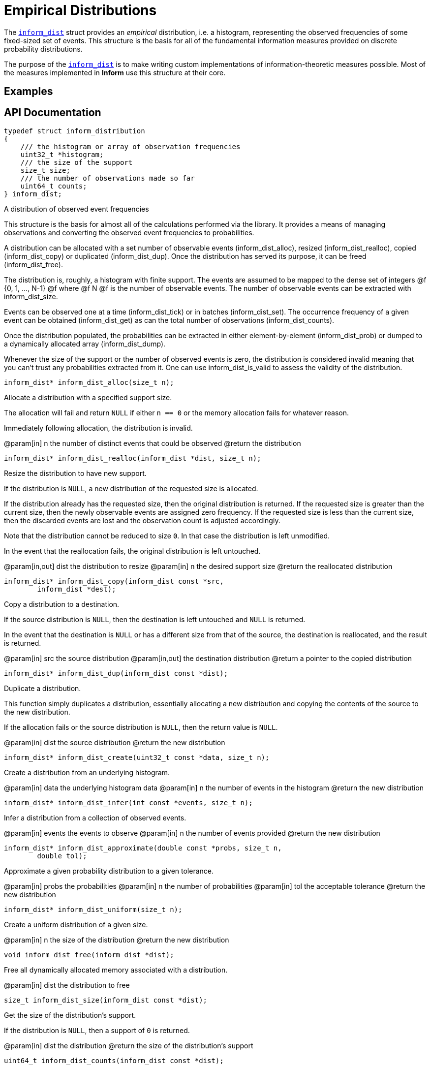 [[empirical-distributions]]
= Empirical Distributions

The link:index.html#inform_dist[`inform_dist`] struct provides an _empirical_ distribution,
i.e. a histogram, representing the observed frequencies of some fixed-sized set of events.
This structure is the basis for all of the fundamental information measures provided on
discrete probability distributions.

The purpose of the link:index.html#inform_dist[`inform_dist`] is to make writing custom
implementations of information-theoretic measures possible. Most of the measures implemented
in *Inform* use this structure at their core.

== Examples

== API Documentation


****
[[inform_dist]]
[source,c]
----
typedef struct inform_distribution
{
    /// the histogram or array of observation frequencies
    uint32_t *histogram;
    /// the size of the support
    size_t size;
    /// the number of observations made so far
    uint64_t counts;
} inform_dist;
----
A distribution of observed event frequencies

This structure is the basis for almost all of the calculations performed via the library. It
provides a means of managing observations and converting the observed event frequencies to
probabilities.

A distribution can be allocated with a set number of observable events (inform_dist_alloc),
resized (inform_dist_realloc), copied (inform_dist_copy) or duplicated (inform_dist_dup).
Once the distribution has served its purpose, it can be freed (inform_dist_free).

The distribution is, roughly, a histogram with finite support. The events are assumed to be
mapped to the dense set of integers @f {0, 1, ..., N-1} @f where @f N @f is the number of
observable events. The number of observable events can be extracted with inform_dist_size.

Events can be observed one at a time (inform_dist_tick) or in batches (inform_dist_set). The
occurrence frequency of a given event can be obtained (inform_dist_get) as can the total
number of observations (inform_dist_counts).

Once the distribution populated, the probabilities can be extracted in either
element-by-element (inform_dist_prob) or dumped to a dynamically allocated array
(inform_dist_dump).

Whenever the size of the support or the number of observed events is zero, the distribution
is considered invalid meaning that you can't trust any probabilities extracted from it. One
can use inform_dist_is_valid to assess the validity of the distribution.
****

****
[[inform_dist_alloc]]
[source,c]
----
inform_dist* inform_dist_alloc(size_t n);
----
Allocate a distribution with a specified support size.

The allocation will fail and return `NULL` if either `n == 0` or the memory allocation fails
for whatever reason.

Immediately following allocation, the distribution is invalid.

@param[in] n the number of distinct events that could be observed
@return the distribution
****

****
[[inform_dist_realloc]]
[source,c]
----
inform_dist* inform_dist_realloc(inform_dist *dist, size_t n);
----
Resize the distribution to have new support.

If the distribution is `NULL`, a new distribution of the requested size is allocated.

If the distribution already has the requested size, then the original distribution is
returned. If the requested size is greater than the current size, then the newly observable
events are assigned zero frequency. If the requested size is less than the current size,
then the discarded events are lost and the observation count is adjusted accordingly.

Note that the distribution cannot be reduced to size `0`. In that case the distribution is
left unmodified.

In the event that the reallocation fails, the original distribution is left untouched.

@param[in,out] dist the distribution to resize
@param[in] n        the desired support size
@return the reallocated distribution
****

****
[[inform_dist_copy]]
[source,c]
----
inform_dist* inform_dist_copy(inform_dist const *src,
        inform_dist *dest);
----
Copy a distribution to a destination.

If the source distribution is `NULL`, then the destination is left untouched and `NULL` is
returned.

In the event that the destination is `NULL` or has a different size from that of the source,
the destination is reallocated, and the result is returned.

@param[in] src the source distribution
@param[in,out] the destination distribution
@return a pointer to the copied distribution
****

****
[[inform_dist_dup]]
[source,c]
----
inform_dist* inform_dist_dup(inform_dist const *dist);
----
Duplicate a distribution.

This function simply duplicates a distribution, essentially allocating a new distribution
and copying the contents of the source to the new distribution.

If the allocation fails or the source distribution is `NULL`, then the return value is
`NULL`.

@param[in] dist the source distribution
@return the new distribution
****

****
[[inform_dist_create]]
[source,c]
----
inform_dist* inform_dist_create(uint32_t const *data, size_t n);
----
Create a distribution from an underlying histogram.

@param[in] data the underlying histogram data
@param[in] n    the number of events in the histogram
@return the new distribution
****

****
[[inform_dist_infer]]
[source,c]
----
inform_dist* inform_dist_infer(int const *events, size_t n);
----
Infer a distribution from a collection of observed events.

@param[in] events   the events to observe
@param[in] n        the number of events provided
@return the new distribution
****

****
[[inform_dist_approximate]]
[source,c]
----
inform_dist* inform_dist_approximate(double const *probs, size_t n,
        double tol);
----
Approximate a given probability distribution to a given tolerance.

@param[in] probs the probabilities
@param[in] n     the number of probabilities
@param[in] tol   the acceptable tolerance
@return the new distribution
****

****
[[inform_dist_uniform]]
[source,c]
----
inform_dist* inform_dist_uniform(size_t n);
----
Create a uniform distribution of a given size.

@param[in] n the size of the distribution
@return the new distribution
****

****
[[inform_dist_free]]
[source,c]
----
void inform_dist_free(inform_dist *dist);
----
Free all dynamically allocated memory associated with a distribution.

@param[in] dist the distribution to free
****

****
[[inform_dist_size]]
[source,c]
----
size_t inform_dist_size(inform_dist const *dist);
----
Get the size of the distribution's support.

If the distribution is `NULL`, then a support of `0` is returned.

@param[in] dist the distribution
@return the size of the distribution's support
****

****
[[inform_dist_counts]]
[source,c]
----
uint64_t inform_dist_counts(inform_dist const *dist);
----
Get the total number of observations so far made.

If the distribution is `NULL`, then return `0`.

@param[in] dist the distribution
@return the number of observations thus far made
****

****
[[inform_dist_is_valid]]
[source,c]
----
bool inform_dist_is_valid(inform_dist const *dist);
----
Determine whether or not the distribution is valid.

In order to safely extract probabilities, the distribution must be non-`NULL`, the size of
the support must be non-zero and the number of observations must be non-zero. In any other
case, the distribution is invalid.

@param[in] dist the distribution
@return the validity of the distribution
****

****
[[inform_dist_get]]
[source,c]
----
uint32_t inform_dist_get(inform_dist const *dist, size_t event);
----
Get the number of occurrences of a given event.

If the distribution is `NULL` or the `event` is not in the support, `0` is returned.

@param[in] dist  the distribution
@param[in] event the event in question
@return the number of observed occurrences of the event

@see inform_dist_set
****

****
[[inform_dist_set]]
[source,c]
----
uint32_t inform_dist_set(inform_dist *dist, size_t event, uint32_t x);
----
Set the number of occurrences of a given event.

This function manually sets the number of occurrences of a given event.  Note that the only
restriction is that the value be positive. This means that this function can be used to
invalidate the distribution by changing all of the event frequencies to zero.

If the event is not in the support or the distribution is `NULL`, then nothing happens and
zero is returned.

@param[in,out] dist  the distribution
@param[in] event     the event in question
@return the new number of observed occurrences of the event

@see inform_dist_get
@see inform_dist_tick
****

****
[[inform_dist_tick]]
[source,c]
----
uint32_t inform_dist_tick(inform_dist *dist, size_t event);
----
Increment the number of observations of a given event.

As an alternative to inform_dist_set, this function simply increments the number of
occurrences of a given event. This is useful for when iteratively observing events.

If the event is not in the support or the distribution is `NULL`, then
nothing happens and zero is returned.

@param[in,out] dist the distribution
@param[in] event    the event in question
@return the new number of occurrences of the event

@see inform_dist_set
****

****
[[inform_dist_prob]]
[source,c]
----
double inform_dist_prob(inform_dist const *dist, size_t event);
----
Extract the probability of an event.

This function simply computes the probability of a given event and returns that value.

If the event is not in the support, the distribution is `NULL`, or no observations have yet
been made, then a zero probability is returned.

@param[in] dist the distribution
@param[in] event the event in question
@return the heuristic probability of the event

@see inform_dist_get
@see inform_dist_dump
****

****
[[inform_dist_dump]]
[source,c]
----
size_t inform_dist_dump(inform_dist const *dist, double *probs,
        size_t n);
----
Dump the probabilities of all events to an array.

This function computes the probabilities of all of the events in the support, stores them in
the provided array, and the number of values written.

If the distribution is `NULL`, -1 is returned. If the destination is NULL, -2 is returned.
If `n` is not equal to the distribution's support, -3 is returned.

@param[in] dist  the distribution
@param[out] arr  the preallocated array of probabilities
@param[in] probs the size of the preallocated array
@return the number of probabilities written to the array
****

****
[[inform_dist_accumulate]]
[source,c]
----
size_t inform_dist_accumulate(inform_dist *dist, int const *events,
        size_t n);
----
Accumulate observations from a series.

If an invalid distribution is provided, no events will be observed (0 will be returned). If
an invalid event is provided, then the number of valid events to that point will be
returned.

@param[in,out] dist the distribution
@param[in] events   the events to observe
@param[in] n        the number of events provided
@return the number of valid observations
****
